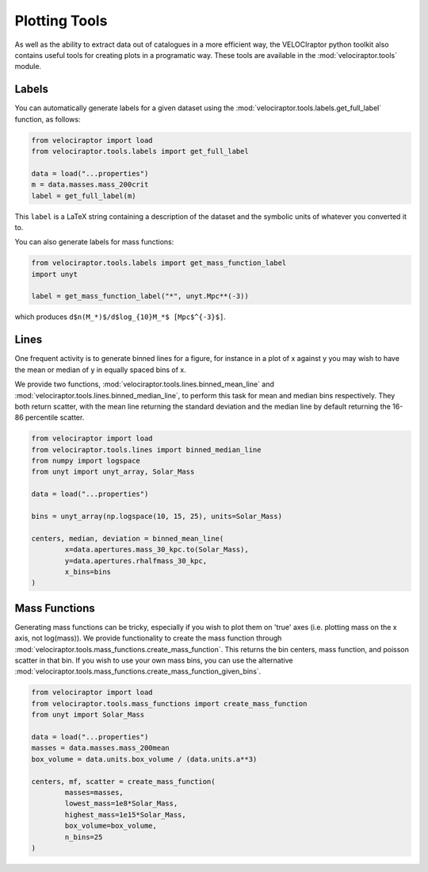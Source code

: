 Plotting Tools
==============

As well as the ability to extract data out of catalogues in a more efficient way,
the VELOCIraptor python toolkit also contains useful tools for creating plots
in a programatic way. These tools are available in the
:mod:`velociraptor.tools` module.

Labels
------

You can automatically generate labels for a given dataset using the
:mod:`velociraptor.tools.labels.get_full_label` function, as follows:

.. code-block:: python

	from velociraptor import load
	from velociraptor.tools.labels import get_full_label
	
	data = load("...properties")
	m = data.masses.mass_200crit
	label = get_full_label(m)
	
This ``label`` is a LaTeX string containing a description of the dataset and
the symbolic units of whatever you converted it to.

You can also generate labels for mass functions:

.. code-block:: python

	from velociraptor.tools.labels import get_mass_function_label
	import unyt
	
	label = get_mass_function_label("*", unyt.Mpc**(-3))
	
which produces ``d$n(M_*)$/d$log_{10}M_*$ [Mpc$^{-3}$]``.


Lines
-----

One frequent activity is to generate binned lines for a figure, for instance
in a plot of x against y you may wish to have the mean or median of y in
equally spaced bins of x.

We provide two functions, :mod:`velociraptor.tools.lines.binned_mean_line`
and :mod:`velociraptor.tools.lines.binned_median_line`, to perform this task
for mean and median bins respectively. They both return scatter, with the mean
line returning the standard deviation and the median line by default returning the
16-86 percentile scatter.

.. code-block:: python

	from velociraptor import load
	from velociraptor.tools.lines import binned_median_line
	from numpy import logspace
	from unyt import unyt_array, Solar_Mass
	
	data = load("...properties")
	
	bins = unyt_array(np.logspace(10, 15, 25), units=Solar_Mass)
	
	centers, median, deviation = binned_mean_line(
		x=data.apertures.mass_30_kpc.to(Solar_Mass),
		y=data.apertures.rhalfmass_30_kpc,
		x_bins=bins
	)
	
	
Mass Functions
--------------

Generating mass functions can be tricky, especially if you wish to plot them on
'true' axes (i.e. plotting mass on the x axis, not log(mass)). We provide
functionality to create the mass function through
:mod:`velociraptor.tools.mass_functions.create_mass_function`. This returns the
bin centers, mass function, and poisson scatter in that bin. If you wish to use
your own mass bins, you can use the alternative
:mod:`velociraptor.tools.mass_functions.create_mass_function_given_bins`.

.. code-block:: python
	
	from velociraptor import load
	from velociraptor.tools.mass_functions import create_mass_function
	from unyt import Solar_Mass
	
	data = load("...properties")
	masses = data.masses.mass_200mean
	box_volume = data.units.box_volume / (data.units.a**3)
	
	centers, mf, scatter = create_mass_function(
		masses=masses,
		lowest_mass=1e8*Solar_Mass,
		highest_mass=1e15*Solar_Mass,
		box_volume=box_volume,
		n_bins=25	
	)
	
	
	
